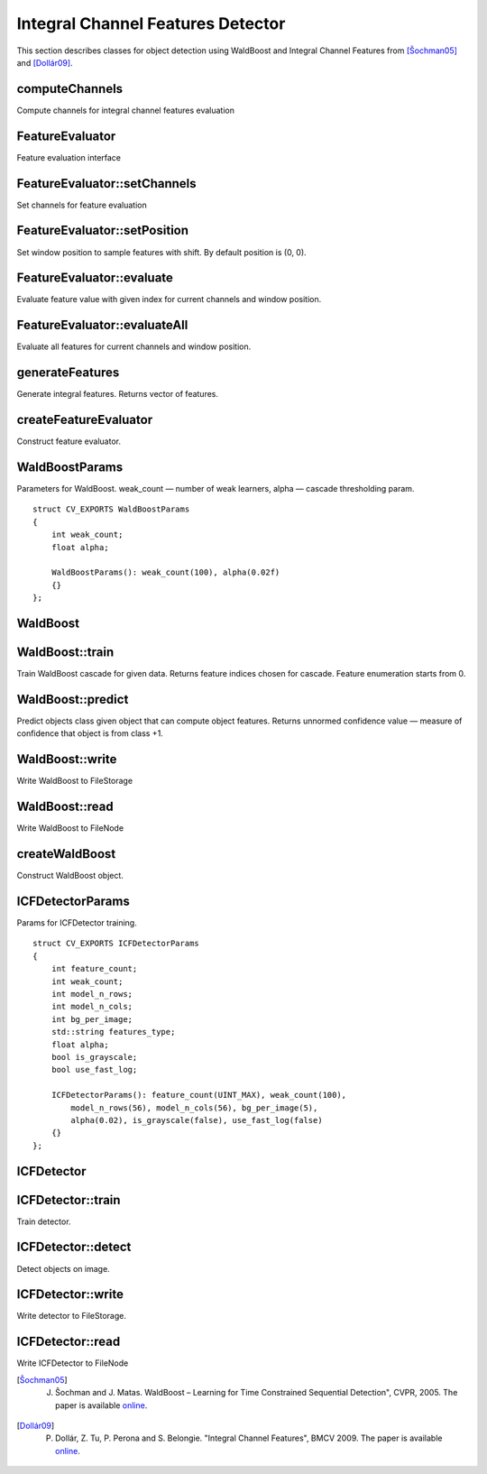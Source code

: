 .. highlight:: cpp

Integral Channel Features Detector
==================================

This section describes classes for object detection using WaldBoost and Integral
Channel Features from [Šochman05]_ and [Dollár09]_.

computeChannels
---------------

Compute channels for integral channel features evaluation

.. ocv:function:: void computeChannels(InputArray image, vector<Mat>& channels)

    :param image: image for which channels should be computed
    :param channels: output array for computed channels

FeatureEvaluator
----------------

Feature evaluation interface

.. ocv:class:: FeatureEvaluator : public Algorithm

FeatureEvaluator::setChannels
-----------------------------

Set channels for feature evaluation

.. ocv:function:: void FeatureEvaluator::setChannels(InputArrayOfArrays channels)

    :param channels: array of channels to be set

FeatureEvaluator::setPosition
-----------------------------

Set window position to sample features with shift. By default position is (0, 0).

.. ocv:function:: void FeatureEvaluator::setPosition(Size position)

    :param position: position to be set

FeatureEvaluator::evaluate
--------------------------

Evaluate feature value with given index for current channels and window position.

.. ocv:function:: int FeatureEvaluator::evaluate(size_t feature_ind) const

    :param feature_ind: index of feature to be evaluated

FeatureEvaluator::evaluateAll
-----------------------------

Evaluate all features for current channels and window position.

.. ocv:function:: void FeatureEvaluator::evaluateAll(OutputArray feature_values)

    :param feature_values: matrix-column of evaluated feature values


generateFeatures
----------------

Generate integral features. Returns vector of features.

.. ocv:function:: vector<vector<int> > generateFeatures(Size window_size, const string& type, int count=INT_MAX, int channel_count=10)

    :param window_size: size of window in which features should be evaluated
    :param type: feature type. Can be "icf" or "acf"
    :param count: number of features to generate.
    :param channel_count: number of feature channels

createFeatureEvaluator
----------------------

Construct feature evaluator.

.. ocv:function:: Ptr<FeatureEvaluator> createFeatureEvaluator(const vector<vector<int>>& features, const string& type)

    :param features: features for evaluation
    :param type: feature type. Can be "icf" or "acf"


WaldBoostParams
---------------

Parameters for WaldBoost. weak_count — number of weak learners, alpha — cascade
thresholding param.

::

    struct CV_EXPORTS WaldBoostParams
    {
        int weak_count;
        float alpha;

        WaldBoostParams(): weak_count(100), alpha(0.02f)
        {}
    };

WaldBoost
---------

.. ocv:class:: WaldBoost : public Algorithm

WaldBoost::train
----------------

Train WaldBoost cascade for given data. Returns feature indices chosen for
cascade. Feature enumeration starts from 0.

.. ocv:function:: vector<int> WaldBoost::train(const Mat& data, const Mat& labels)

    :param data: matrix of feature values, size M x N, one feature per row
    :param labels: matrix of samples class labels, size 1 x N. Labels can be from {-1, +1}

WaldBoost::predict
------------------

Predict objects class given object that can compute object features. Returns
unnormed confidence value — measure of confidence that object is from class +1.

.. ocv:function:: float WaldBoost::predict(const Ptr<FeatureEvaluator>& feature_evaluator) const

    :param feature_evaluator: object that can compute features by demand

WaldBoost::write
----------------

Write WaldBoost to FileStorage

.. ocv:function:: void WaldBoost::write(FileStorage& fs)

    :param fs: FileStorage for output

WaldBoost::read
---------------

Write WaldBoost to FileNode

.. ocv:function:: void WaldBoost::read(const FileNode& node)

    :param node: FileNode for reading

createWaldBoost
---------------

Construct WaldBoost object.

.. ocv:function:: Ptr<WaldBoost> createWaldBoost(const WaldBoostParams& params = WaldBoostParams())

ICFDetectorParams
-----------------

Params for ICFDetector training.

::

    struct CV_EXPORTS ICFDetectorParams
    {
        int feature_count;
        int weak_count;
        int model_n_rows;
        int model_n_cols;
        int bg_per_image;
        std::string features_type;
        float alpha;
        bool is_grayscale;
        bool use_fast_log;

        ICFDetectorParams(): feature_count(UINT_MAX), weak_count(100),
            model_n_rows(56), model_n_cols(56), bg_per_image(5), 
            alpha(0.02), is_grayscale(false), use_fast_log(false)
        {}
    };

ICFDetector
-----------

.. ocv:class:: ICFDetector

ICFDetector::train
------------------

Train detector.

.. ocv:function:: void ICFDetector::train(const std::vector<String>& pos_filenames, const std::vector<String>& bg_filenames, ICFDetectorParams params = ICFDetectorParams())

    :param pos_path: path to folder with images of objects (wildcards like ``/my/path/*.png`` are allowed)
    :param bg_path: path to folder with background images
    :param params: parameters for detector training

ICFDetector::detect
-------------------

Detect objects on image.

.. ocv:function:: void ICFDetector::detect(const Mat& image, vector<Rect>& objects, float scaleFactor, Size minSize, Size maxSize, float threshold, int slidingStep, std::vector<float>& values)

.. ocv:function:: detect(const Mat& img, std::vector<Rect>& objects, float minScaleFactor, float maxScaleFactor, float factorStep, float threshold, int slidingStep, std::vector<float>& values);

    :param image: image for detection
    :param objects: output array of bounding boxes
    :param scaleFactor: scale between layers in detection pyramid
    :param minSize: min size of objects in pixels
    :param maxSize: max size of objects in pixels
    :param minScaleFactor: min factor by which the image will be resized
    :param maxScaleFactor: max factor by which the image will be resized
    :param factorStep: scaling factor is incremented each pyramid layer according to this parameter
    :param slidingStep: sliding window step
    :param values: output vector with values of positive samples 

ICFDetector::write
------------------

Write detector to FileStorage.

.. ocv:function:: void ICFDetector::write(FileStorage& fs) const

    :param fs: FileStorage for output

ICFDetector::read
-----------------

Write ICFDetector to FileNode

.. ocv:function:: void ICFDetector::read(const FileNode& node)

    :param node: FileNode for reading


.. [Šochman05] J. Šochman and J. Matas. WaldBoost – Learning for Time Constrained Sequential Detection", CVPR, 2005. The paper is available `online <https://dspace.cvut.cz/bitstream/handle/10467/9494/2005-Waldboost-learning-for-time-constrained-sequential-detection.pdf?sequence=1>`__.

.. [Dollár09] P. Dollár, Z. Tu, P. Perona and S. Belongie. "Integral Channel Features", BMCV 2009. The paper is available `online <http://vision.ucsd.edu/~pdollar/files/papers/DollarBMVC09ChnFtrs.pdf>`__.
